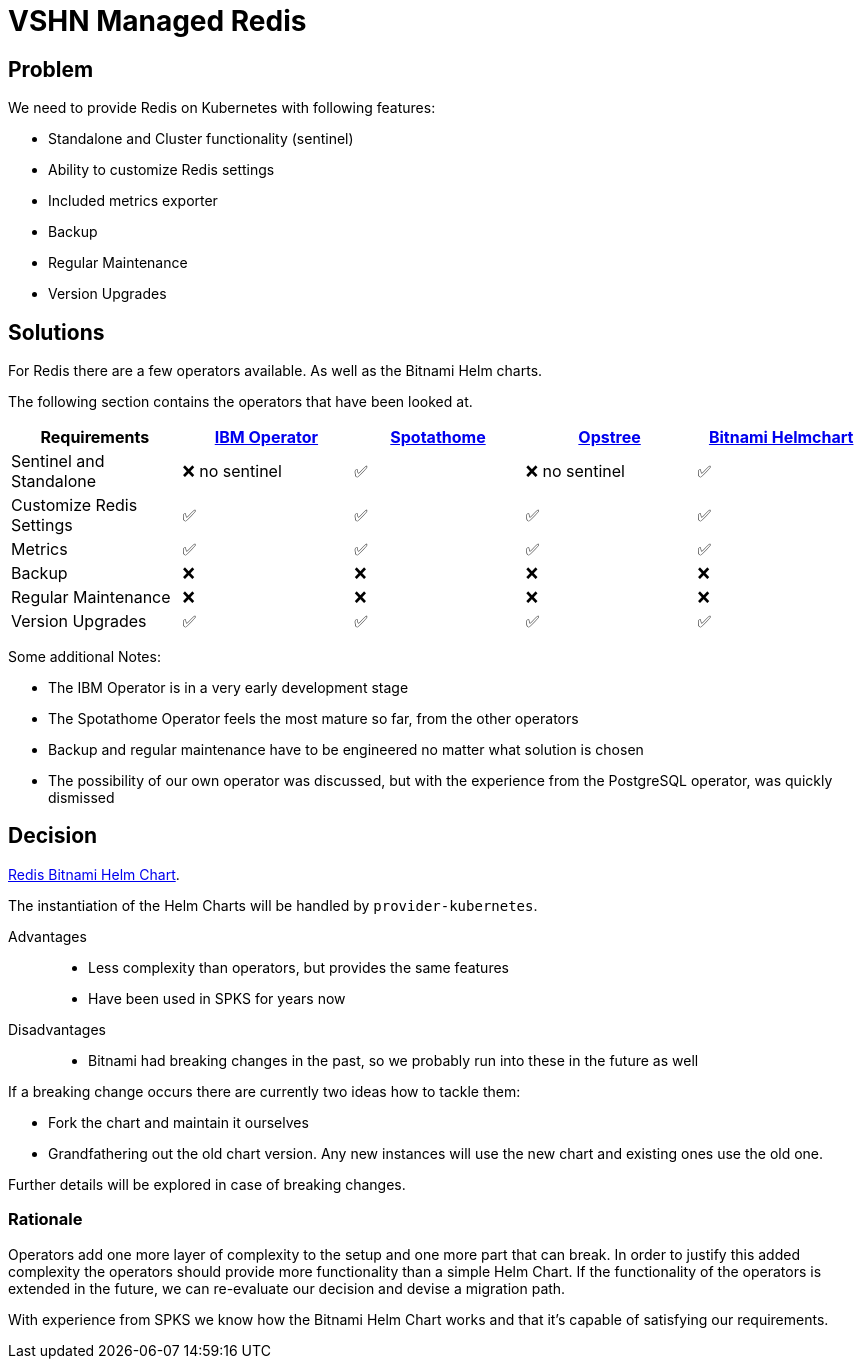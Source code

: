 = VSHN Managed Redis

== Problem

We need to provide Redis on Kubernetes with following features:

* Standalone and Cluster functionality (sentinel)
* Ability to customize Redis settings
* Included metrics exporter
* Backup
* Regular Maintenance
* Version Upgrades


== Solutions

For Redis there are a few operators available.
As well as the Bitnami Helm charts.

The following section contains the operators that have been looked at.

[cols="1,1,1,1,1"]
|===
|Requirements |https://github.com/IBM/operator-for-redis-cluster[IBM Operator] |https://github.com/spotahome/redis-operator[Spotathome] |https://github.com/ot-container-kit/redis-operator[Opstree] |https://github.com/bitnami/charts/tree/master/bitnami/redis[Bitnami Helmchart]

|Sentinel and Standalone |❌ no sentinel |✅ |❌ no sentinel |✅

|Customize Redis Settings |✅ |✅ |✅ |✅

|Metrics |✅ |✅ |✅ |✅

|Backup |❌ |❌ |❌ |❌

|Regular Maintenance |❌ |❌ |❌ |❌

|Version Upgrades |✅ |✅ |✅ |✅

|===

Some additional Notes:

* The IBM Operator is in a very early development stage
* The Spotathome Operator feels the most mature so far, from the other operators
* Backup and regular maintenance have to be engineered no matter what solution is chosen
* The possibility of our own operator was discussed, but with the experience from the PostgreSQL operator, was quickly dismissed

== Decision

https://github.com/bitnami/charts/tree/master/bitnami/redis[Redis Bitnami Helm Chart].

The instantiation of the Helm Charts will be handled by `+provider-kubernetes+`.

Advantages::

* Less complexity than operators, but provides the same features
* Have been used in SPKS for years now

Disadvantages::

* Bitnami had breaking changes in the past, so we probably run into these in the future as well

If a breaking change occurs there are currently two ideas how to tackle them:

* Fork the chart and maintain it ourselves
* Grandfathering out the old chart version.
Any new instances will use the new chart and existing ones use the old one.

Further details will be explored in case of breaking changes.

=== Rationale

Operators add one more layer of complexity to the setup and one more part that can break.
In order to justify this added complexity the operators should provide more functionality than a simple Helm Chart.
If the functionality of the operators is extended in the future, we can re-evaluate our decision and devise a migration path.

With experience from SPKS we know how the Bitnami Helm Chart works and that it's capable of satisfying our requirements.
